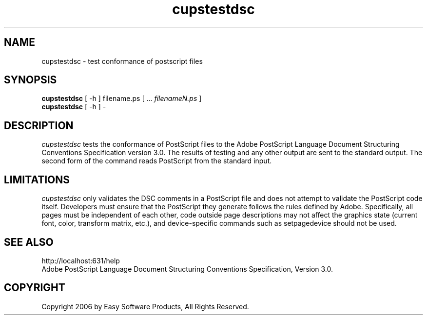 .\"
.\" "$Id: cupstestdsc.man 177 2006-06-21 00:20:03Z jlovell $"
.\"
.\"   cupstestdsc man page for the Common UNIX Printing System (CUPS).
.\"
.\"   Copyright 2006 by Easy Software Products.
.\"
.\"   These coded instructions, statements, and computer programs are the
.\"   property of Easy Software Products and are protected by Federal
.\"   copyright law.  Distribution and use rights are outlined in the file
.\"   "LICENSE.txt" which should have been included with this file.  If this
.\"   file is missing or damaged please contact Easy Software Products
.\"   at:
.\"
.\"       Attn: CUPS Licensing Information
.\"       Easy Software Products
.\"       44141 Airport View Drive, Suite 204
.\"       Hollywood, Maryland 20636 USA
.\"
.\"       Voice: (301) 373-9600
.\"       EMail: cups-info@cups.org
.\"         WWW: http://www.cups.org
.\"
.TH cupstestdsc 1 "Common UNIX Printing System" "20 March 2006" "Easy Software Products"
.SH NAME
cupstestdsc \- test conformance of postscript files
.SH SYNOPSIS
.B cupstestdsc
[ -h ] filename.ps [ ...
.I filenameN.ps
]
.br
.B cupstestdsc
[ -h ] -
.SH DESCRIPTION
\fIcupstestdsc\fR tests the conformance of PostScript files to
the Adobe PostScript Language Document Structuring Conventions
Specification version 3.0. The results of testing and any other
output are sent to the standard output. The second form of the
command reads PostScript from the standard input.
.SH LIMITATIONS
\fIcupstestdsc\fR only validates the DSC comments in a PostScript
file and does not attempt to validate the PostScript code itself.
Developers must ensure that the PostScript they generate follows
the rules defined by Adobe. Specifically, all pages must be
independent of each other, code outside page descriptions may not
affect the graphics state (current font, color, transform matrix,
etc.), and device-specific commands such as setpagedevice should
not be used.
.SH SEE ALSO
http://localhost:631/help
.br
Adobe PostScript Language Document Structuring Conventions
Specification, Version 3.0.
.SH COPYRIGHT
Copyright 2006 by Easy Software Products, All Rights Reserved.
.\"
.\" End of "$Id: cupstestdsc.man 177 2006-06-21 00:20:03Z jlovell $".
.\"
